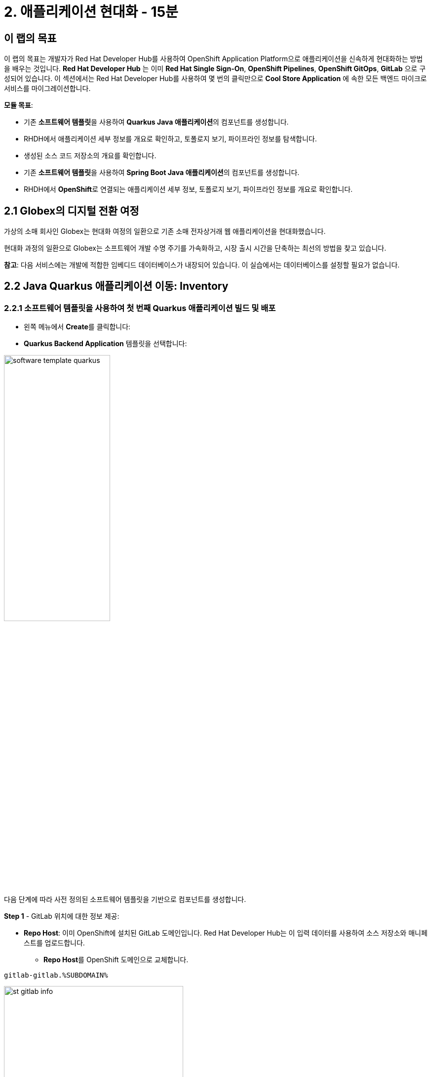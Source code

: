 = 2. 애플리케이션 현대화 - 15분
:imagesdir: ../assets/images

== 이 랩의 목표

이 랩의 목표는 개발자가 Red Hat Developer Hub를 사용하여 OpenShift Application Platform으로 애플리케이션을 신속하게 현대화하는 방법을 배우는 것입니다. *Red Hat Developer Hub* 는 이미 *Red Hat Single Sign-On*, *OpenShift Pipelines*, *OpenShift GitOps*, *GitLab* 으로 구성되어 있습니다. 이 섹션에서는 Red Hat Developer Hub를 사용하여 몇 번의 클릭만으로 *Cool Store Application* 에 속한 모든 백엔드 마이크로서비스를 마이그레이션합니다.

*모듈 목표*:

* 기존 **소프트웨어 템플릿**을 사용하여 **Quarkus Java 애플리케이션**의 컴포넌트를 생성합니다.
* RHDH에서 애플리케이션 세부 정보를 개요로 확인하고, 토폴로지 보기, 파이프라인 정보를 탐색합니다.
* 생성된 소스 코드 저장소의 개요를 확인합니다.
* 기존 **소프트웨어 템플릿**을 사용하여 **Spring Boot Java 애플리케이션**의 컴포넌트를 생성합니다.
* RHDH에서 **OpenShift**로 연결되는 애플리케이션 세부 정보, 토폴로지 보기, 파이프라인 정보를 개요로 확인합니다.

== 2.1 Globex의 디지털 전환 여정
가상의 소매 회사인 Globex는 현대화 여정의 일환으로 기존 소매 전자상거래 웹 애플리케이션을 현대화했습니다.

현대화 과정의 일환으로 Globex는 소프트웨어 개발 수명 주기를 가속화하고, 시장 출시 시간을 단축하는 최선의 방법을 찾고 있습니다.

**참고**: 다음 서비스에는 개발에 적합한 임베디드 데이터베이스가 내장되어 있습니다. 이 실습에서는 데이터베이스를 설정할 필요가 없습니다.

== 2.2 Java Quarkus 애플리케이션 이동: Inventory

=== 2.2.1 소프트웨어 템플릿을 사용하여 첫 번째 Quarkus 애플리케이션 빌드 및 배포

* 왼쪽 메뉴에서 **Create**를 클릭합니다:

* **Quarkus Backend Application** 템플릿을 선택합니다:

image:module2/software_template_quarkus.png[width=50%]  

다음 단계에 따라 사전 정의된 소프트웨어 템플릿을 기반으로 컴포넌트를 생성합니다.

**Step 1** - GitLab 위치에 대한 정보 제공:

* **Repo Host**: 이미 OpenShift에 설치된 GitLab 도메인입니다. Red Hat Developer Hub는 이 입력 데이터를 사용하여 소스 저장소와 매니페스트를 업로드합니다.
** **Repo Host**를 OpenShift 도메인으로 교체합니다.

[.console-input]
[source,bash]
----
gitlab-gitlab.%SUBDOMAIN%
----

image:module2/st_gitlab_info.png[width=65%]  

* **Repo Group**: 이미 구성된 GitLab 조직입니다. Red Hat Developer Hub는 이 입력 데이터를 사용하여 소스 저장소와 매니페스트를 업로드합니다.

* **Next**를 클릭합니다.

**Step 2** - 클러스터 ID에 대한 정보 제공:

* **Cluster Id**: OpenShift 도메인입니다. Red Hat Developer Hub는 이 입력 데이터를 사용하여 애플리케이션을 빌드하고 배포합니다.
** **Cluster Id**를 OpenShift 도메인으로 교체합니다.

[.console-input]
[source,bash]
----
.%SUBDOMAIN%
----

image:module2/st_component_clusterid.png[width=65%]  

* **Namespace**: OpenShift 네임스페이스입니다. Red Hat Developer Hub는 이 입력 데이터를 사용하여 해당 네임스페이스에 애플리케이션을 빌드하고 배포합니다.
** **N**을 유저 번호로 교체합니다.

[.console-input]
[source,bash]
----
rhdhub-%USERID%
----

image:module2/st_component_namespace.png[width=40%]  

*Note*: 각 참가자는 모든 애플리케이션에 사용할 고유한 네임스페이스를 할당받았습니다. 각 애플리케이션은 유저 이름을 기반으로 한 공유 식별자를 가집니다.

* **Owner**: Owner는 유저 ID입니다. Red Hat Developer Hub는 빌드 및 배포 과정에서 이 입력 데이터를 사용합니다. 
** 유저 ID를 입력합니다.

[.console-input]
[source,bash]
----
%USERID%
----

image:module2/st_component_owner.png[width=40%]  

* **Next**를 클릭합니다.

**Step 3** - 빌드 정보 제공:

* **Image Host**: 애플리케이션 이미지가 저장될 레지스트리 URL입니다. 이 실습에서는 OpenShift의 내부 레지스트리를 사용합니다. Red Hat Developer Hub는 빌드 및 배포 과정에서 이 입력 데이터를 사용합니다.

* **Image Tag**: 이미지를 식별하는 이미지 태그입니다. 애플리케이션 이름과 태그로 이미지를 구성합니다. Red Hat Developer Hub는 빌드 및 배포 과정에서 이 입력 데이터를 사용합니다.

* **Component ID**: Component ID는 애플리케이션 이름입니다. Red Hat Developer Hub는 빌드 및 배포 과정에서 이 입력 데이터를 사용합니다.

** **Component ID**를 **당신의** 유저 번호로 교체합니다.

[.console-input]
[source,bash]
----
inventory-app-%USERID%
----

image:module2/st_component_componentid_quarkus.png[width=40%]  

* **Review**를 클릭합니다.

* 데이터를 검토합니다.

**샘플 데이터**

image:module2/st_component_review_quarkus.png[width=80%]  

* **Create**를 클릭합니다.

=== 2.2.2 애플리케이션 개요 탐색

축하합니다! 이제 **Red Hat Developer Hub**를 사용하여 첫 번째 애플리케이션을 빌드했습니다. 컴포넌트와 애플리케이션 개요를 탐색할 시간입니다.

* 모든 작업이 녹색으로 표시되면, **Open Component in catalog**를 클릭합니다.

image:module2/task_activity.png[width=100%]  

* RHDH는 컴포넌트 정보가 있는 새 탭을 엽니다.
** 화면에 표시된 정보를 검토합니다.

image:module2/inventory_overview.png[width=100%] 

* 새로 생성된 소스 코드 저장소에 접근하려면 **VIEW SOURCE**를 클릭합니다.

image:module2/inventory_source.png[width=50%] 

* Red Hat Developer Hub에서 inventory 컴포넌트로 돌아갑니다: https://developer-hub-backstage-rhdhub.%SUBDOMAIN%/catalog/default/component/inventory-app-%USERID%[Red Hat Developer Hub UI^].

* 파이프라인 정보를 검토하려면 **CI** 탭을 클릭합니다. 몇 초 후 파이프라인이 시작됩니다. 몇 분 후 파이프라인이 **Succeeded** 상태로 완료된 것을 볼 수 있습니다.

image:module2/inventory_pipeline.png[width=100%] 

* 배포 상태를 검토하려면 **TOPOLOGY**를 클릭합니다. 파이프라인이 성공하면 deployment가 **파란색**으로 표시됩니다.
** Deployment **inventory-app-%USERID%**를 클릭합니다.

오른쪽에 애플리케이션 세부 정보가 표시됩니다.

image:module2/inventory_deployment.png[width=100%] 

*Note*: 다음 섹션에서 이 보기(view)를 계속 탐색할 것입니다.


== 2.3 Spring Boot 애플리케이션 이동: Catalog 애플리케이션

=== 2.3.1 소프트웨어 템플릿을 사용하여 첫 번째 Spring Boot 애플리케이션을 빌드하고 배포

* 왼쪽 메뉴에서 **Create**를 클릭합니다.

* **Spring Boot 백엔드 애플리케이션** 템플릿을 선택합니다.

image:module2/software_templates_spring.png[width=50%]   

사전 정의된 소프트웨어 템플릿을 기반으로 구성 요소를 만들려면 다음 단계를 따르세요.

**Step 1** - GitLab 위치에 대한 정보 제공:

* **Repo Host**: 이미 OpenShift에 설치된 GitLab 도메인입니다. Red Hat Developer Hub는 이 입력 데이터를 사용하여 소스 저장소와 매니페스트를 업로드합니다.
** **Repo Host**를 OpenShift 도메인으로 교체합니다.

[.console-input]
[source,bash]
----
gitlab-gitlab.%SUBDOMAIN%
----

image:module2/st_gitlab_info.png[width=65%]  

* **Repo Group**: 이미 구성된 GitLab 조직입니다. Red Hat Developer Hub는 이 입력 데이터를 사용하여 소스 저장소와 매니페스트를 업로드합니다.

* **Next**를 클릭합니다.

**Step 2** - 클러스터 ID에 대한 정보 제공:

* **Cluster Id**: OpenShift 도메인입니다. Red Hat Developer Hub는 이 입력 데이터를 사용하여 애플리케이션을 빌드하고 배포합니다.
** **Cluster Id**를 OpenShift 도메인으로 교체합니다.

[.console-input]
[source,bash]
----
.%SUBDOMAIN%
----

image:module2/st_component_clusterid.png[width=40%] 


* **Namespace**: OpenShift 네임스페이스입니다. Red Hat Developer Hub는 이 입력 데이터를 사용하여 해당 네임스페이스에 애플리케이션을 빌드하고 배포합니다.
** **Namespace**를 다음으로 교체합니다.

[.console-input]
[source,bash]
----
rhdhub-%USERID%
----

image:module2/st_component_namespace.png[width=40%] 

*Note*: 각 참가자는 모든 애플리케이션에 사용할 고유한 네임스페이스를 할당받았습니다. 각 애플리케이션은 유저 이름을 기반으로 한 공유 식별자를 가집니다.

* **Owner**: Owner는 유저 ID입니다. Red Hat Developer Hub는 빌드 및 배포 과정에서 이 입력 데이터를 사용합니다. 
** 유저 ID를 입력합니다.

[.console-input]
[source,bash]
----
%USERID%
----

image:module2/st_component_owner.png[width=40%]  

* **Next**를 클릭합니다.

**Step 3** - 빌드 정보 제공:

* **Image Host**: 애플리케이션 이미지가 저장될 레지스트리 URL입니다. 이 실습에서는 OpenShift의 내부 레지스트리를 사용합니다. Red Hat Developer Hub는 빌드 및 배포 과정에서 이 입력 데이터를 사용합니다.

* **Image Tag**: 이미지를 식별하는 이미지 태그입니다. 애플리케이션 이름과 태그로 이미지를 구성합니다. Red Hat Developer Hub는 빌드 및 배포 과정에서 이 입력 데이터를 사용합니다.

* **Component ID**: Component ID는 애플리케이션 이름입니다. Red Hat Developer Hub는 빌드 및 배포 과정에서 이 입력 데이터를 사용합니다.

** **Component ID**를 **당신의** 유저 번호로 교체합니다.

[.console-input]
[source,bash]
----
catalog-app-%USERID%
----

image:module2/st_component_componentid_spring.png[width=50%]  

* **Review**를 클릭합니다.

* 데이터를 검토합니다.

**샘플 데이터**

image:module2/st_component_review_spring.png[width=80%]  

* **Create**를 클릭합니다.

=== 2.3.2 애플리케이션 개요 탐색

축하합니다! 이제 **Red Hat Developer Hub**를 사용하여 첫 번째 Spring Boot 애플리케이션을 빌드했습니다. 컴포넌트와 애플리케이션 개요를 탐색할 시간입니다.

* 모든 작업이 녹색으로 표시되면, **Open Component in catalog**를 클릭합니다.

image:module2/task_activity.png[width=100%]   

* RHDH는 컴포넌트 정보가 있는 새 탭을 엽니다.
** 화면에 표시된 정보를 검토합니다.

image:module2/catalog_overview.png[width=100%] 

* **Overview** 탭에서 **Pipelines**를 클릭하여 OpenShift의 파이프라인 세부 정보를 검토합니다.

**Note**: 파이프라인이 보이지 않으면 링크를 다시 클릭하여 OpenShift 파이프라인 세부 정보로 리디렉션되는지 확인하세요.

image:module2/overview_pipelines_click.png[width=65%] 

파이프라인이 녹색이 ​​될 때까지 기다리세요. 파이프라인이 완료되는 데 몇 분이 걸립니다.

image:module2/pipelines_openshift.png[width=65%] 

* Red Hat Developer Hub의 catalog component로 돌아갑니다: https://developer-hub-backstage-rhdhub.%SUBDOMAIN%/catalog/default/component/catalog-app-%USERID%[Red Hat Developer Hub UI^].

**Overview** 탭에서 **Deployment**를 클릭하여 OpenShift에서 배포 상태를 검토합니다.

image:module2/overview_deployment_click.png[width=65%] 

파이프라인이 성공하면 Deployment가 즉시 **파란색**으로 표시됩니다.

**Note**: 개발자가 접근 권한을 갖고 있는 경우, RHDH를 사용하면 OpenShift에서 동일한 정보를 검토할 수 있는 유연성이 제공됩니다.

image:module2/catalog_deployment.png[width=65%]

**Note**: 다음 모듈에서 이 관점에 대해 계속해서 살펴보겠습니다.

## 축하합니다!
CI/CD를 사용하여 Cool Store 애플리케이션에 필요한 백엔드 서비스를 성공적으로 빌드하고 배포했습니다. 두 개의 소프트웨어 템플릿을 사용하여 Spring Boot 및 Quarkus 애플리케이션을 빌드했습니다. 회사 지침 및 아키텍처에 따라 애플리케이션의 요구 사항을 충족하기 위해 더 많은 템플릿을 사용할 수 있습니다.